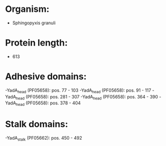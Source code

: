 * Organism:
- Sphingopyxis granuli
* Protein length:
- 613
* Adhesive domains:
-YadA_head (PF05658): pos. 77 - 103
-YadA_head (PF05658): pos. 91 - 117
-YadA_head (PF05658): pos. 281 - 307
-YadA_head (PF05658): pos. 364 - 390
-YadA_head (PF05658): pos. 378 - 404
* Stalk domains:
-YadA_stalk (PF05662): pos. 450 - 492


